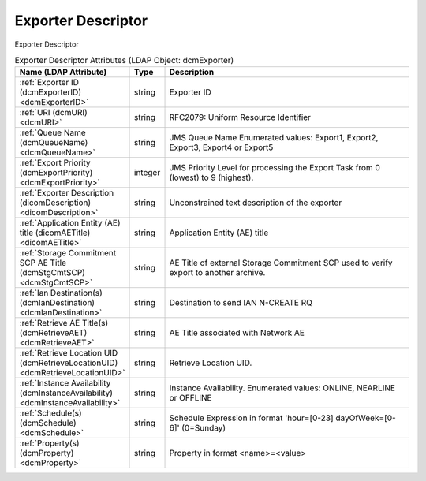 Exporter Descriptor
===================
Exporter Descriptor

.. tabularcolumns:: |p{4cm}|l|p{8cm}|
.. csv-table:: Exporter Descriptor Attributes (LDAP Object: dcmExporter)
    :header: Name (LDAP Attribute), Type, Description
    :widths: 23, 7, 70

    "
    .. _dcmExporterID:

    :ref:`Exporter ID (dcmExporterID) <dcmExporterID>`",string,"Exporter ID"
    "
    .. _dcmURI:

    :ref:`URI (dcmURI) <dcmURI>`",string,"RFC2079: Uniform Resource Identifier"
    "
    .. _dcmQueueName:

    :ref:`Queue Name (dcmQueueName) <dcmQueueName>`",string,"JMS Queue Name Enumerated values: Export1, Export2, Export3, Export4 or Export5"
    "
    .. _dcmExportPriority:

    :ref:`Export Priority (dcmExportPriority) <dcmExportPriority>`",integer,"JMS Priority Level for processing the Export Task from 0 (lowest) to 9 (highest)."
    "
    .. _dicomDescription:

    :ref:`Exporter Description (dicomDescription) <dicomDescription>`",string,"Unconstrained text description of the exporter"
    "
    .. _dicomAETitle:

    :ref:`Application Entity (AE) title (dicomAETitle) <dicomAETitle>`",string,"Application Entity (AE) title"
    "
    .. _dcmStgCmtSCP:

    :ref:`Storage Commitment SCP AE Title (dcmStgCmtSCP) <dcmStgCmtSCP>`",string,"AE Title of external Storage Commitment SCP used to verify export to another archive."
    "
    .. _dcmIanDestination:

    :ref:`Ian Destination(s) (dcmIanDestination) <dcmIanDestination>`",string,"Destination to send IAN N-CREATE RQ"
    "
    .. _dcmRetrieveAET:

    :ref:`Retrieve AE Title(s) (dcmRetrieveAET) <dcmRetrieveAET>`",string,"AE Title associated with Network AE"
    "
    .. _dcmRetrieveLocationUID:

    :ref:`Retrieve Location UID (dcmRetrieveLocationUID) <dcmRetrieveLocationUID>`",string,"Retrieve Location UID."
    "
    .. _dcmInstanceAvailability:

    :ref:`Instance Availability (dcmInstanceAvailability) <dcmInstanceAvailability>`",string,"Instance Availability. Enumerated values: ONLINE, NEARLINE or OFFLINE"
    "
    .. _dcmSchedule:

    :ref:`Schedule(s) (dcmSchedule) <dcmSchedule>`",string,"Schedule Expression in format 'hour=[0-23] dayOfWeek=[0-6]' (0=Sunday)"
    "
    .. _dcmProperty:

    :ref:`Property(s) (dcmProperty) <dcmProperty>`",string,"Property in format <name>=<value>"
